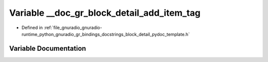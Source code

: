 .. _exhale_variable_block__detail__pydoc__template_8h_1acab4746d475c56caee46134d41ff5fb4:

Variable __doc_gr_block_detail_add_item_tag
===========================================

- Defined in :ref:`file_gnuradio_gnuradio-runtime_python_gnuradio_gr_bindings_docstrings_block_detail_pydoc_template.h`


Variable Documentation
----------------------


.. doxygenvariable:: __doc_gr_block_detail_add_item_tag
   :project: gnuradio